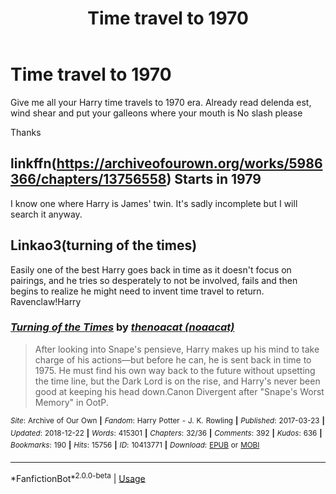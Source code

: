 #+TITLE: Time travel to 1970

* Time travel to 1970
:PROPERTIES:
:Score: 4
:DateUnix: 1548759593.0
:DateShort: 2019-Jan-29
:FlairText: Request
:END:
Give me all your Harry time travels to 1970 era. Already read delenda est, wind shear and put your galleons where your mouth is No slash please

Thanks


** linkffn([[https://archiveofourown.org/works/5986366/chapters/13756558]]) Starts in 1979

I know one where Harry is James' twin. It's sadly incomplete but I will search it anyway.
:PROPERTIES:
:Author: ctml04
:Score: 1
:DateUnix: 1548770943.0
:DateShort: 2019-Jan-29
:END:


** Linkao3(turning of the times)

Easily one of the best Harry goes back in time as it doesn't focus on pairings, and he tries so desperately to not be involved, fails and then begins to realize he might need to invent time travel to return. Ravenclaw!Harry
:PROPERTIES:
:Author: Lindsiria
:Score: 1
:DateUnix: 1548790715.0
:DateShort: 2019-Jan-29
:END:

*** [[https://archiveofourown.org/works/10413771][*/Turning of the Times/*]] by [[https://www.archiveofourown.org/users/noaacat/pseuds/thenoacat][/thenoacat (noaacat)/]]

#+begin_quote
  After looking into Snape's pensieve, Harry makes up his mind to take charge of his actions---but before he can, he is sent back in time to 1975. He must find his own way back to the future without upsetting the time line, but the Dark Lord is on the rise, and Harry's never been good at keeping his head down.Canon Divergent after "Snape's Worst Memory" in OotP.
#+end_quote

^{/Site/:} ^{Archive} ^{of} ^{Our} ^{Own} ^{*|*} ^{/Fandom/:} ^{Harry} ^{Potter} ^{-} ^{J.} ^{K.} ^{Rowling} ^{*|*} ^{/Published/:} ^{2017-03-23} ^{*|*} ^{/Updated/:} ^{2018-12-22} ^{*|*} ^{/Words/:} ^{415301} ^{*|*} ^{/Chapters/:} ^{32/36} ^{*|*} ^{/Comments/:} ^{392} ^{*|*} ^{/Kudos/:} ^{636} ^{*|*} ^{/Bookmarks/:} ^{190} ^{*|*} ^{/Hits/:} ^{15756} ^{*|*} ^{/ID/:} ^{10413771} ^{*|*} ^{/Download/:} ^{[[https://archiveofourown.org/downloads/th/thenoacat/10413771/Turning%20of%20the%20Times.epub?updated_at=1545548237][EPUB]]} ^{or} ^{[[https://archiveofourown.org/downloads/th/thenoacat/10413771/Turning%20of%20the%20Times.mobi?updated_at=1545548237][MOBI]]}

--------------

*FanfictionBot*^{2.0.0-beta} | [[https://github.com/tusing/reddit-ffn-bot/wiki/Usage][Usage]]
:PROPERTIES:
:Author: FanfictionBot
:Score: 2
:DateUnix: 1548790739.0
:DateShort: 2019-Jan-29
:END:

